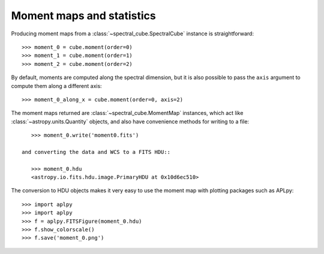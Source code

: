 Moment maps and statistics
==========================

Producing moment maps from a
:class:`~spectral_cube.SpectralCube` instance is
straightforward::

    >>> moment_0 = cube.moment(order=0)
    >>> moment_1 = cube.moment(order=1)
    >>> moment_2 = cube.moment(order=2)

By default, moments are computed along the spectral dimension, but it is also
possible to pass the ``axis`` argument to compute them along a different
axis::

    >>> moment_0_along_x = cube.moment(order=0, axis=2)

The moment maps returned are :class:`~spectral_cube.MomentMap` instances,
which act like :class:`~astropy.units.Quantity` objects, and also have
convenience methods for writing to a file::

    >>> moment_0.write('moment0.fits')

 and converting the data and WCS to a FITS HDU::

    >>> moment_0.hdu
    <astropy.io.fits.hdu.image.PrimaryHDU at 0x10d6ec510>

The conversion to HDU objects makes it very easy to use the moment map with
plotting packages such as APLpy::

    >>> import aplpy
    >>> import aplpy
    >>> f = aplpy.FITSFigure(moment_0.hdu)
    >>> f.show_colorscale()
    >>> f.save('moment_0.png')
